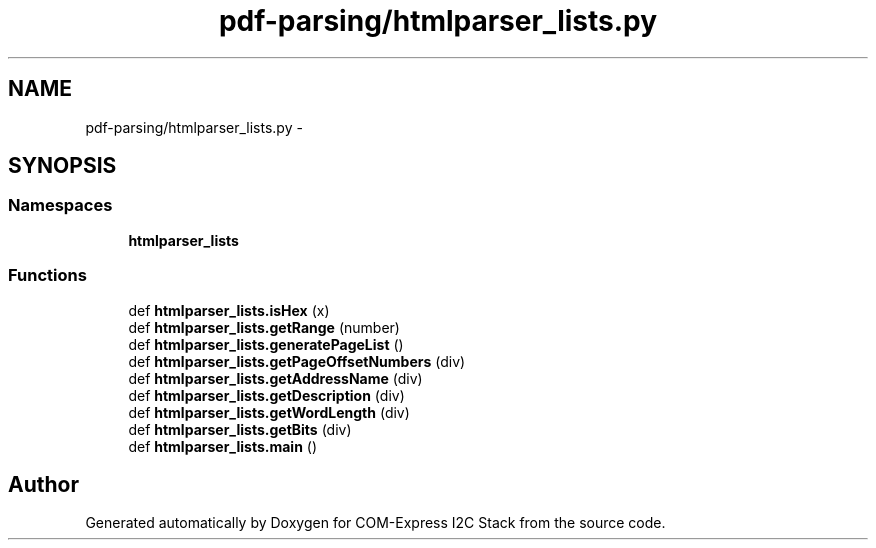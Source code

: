 .TH "pdf-parsing/htmlparser_lists.py" 3 "Tue Aug 8 2017" "Version 1.0" "COM-Express I2C Stack" \" -*- nroff -*-
.ad l
.nh
.SH NAME
pdf-parsing/htmlparser_lists.py \- 
.SH SYNOPSIS
.br
.PP
.SS "Namespaces"

.in +1c
.ti -1c
.RI " \fBhtmlparser_lists\fP"
.br
.in -1c
.SS "Functions"

.in +1c
.ti -1c
.RI "def \fBhtmlparser_lists\&.isHex\fP (x)"
.br
.ti -1c
.RI "def \fBhtmlparser_lists\&.getRange\fP (number)"
.br
.ti -1c
.RI "def \fBhtmlparser_lists\&.generatePageList\fP ()"
.br
.ti -1c
.RI "def \fBhtmlparser_lists\&.getPageOffsetNumbers\fP (div)"
.br
.ti -1c
.RI "def \fBhtmlparser_lists\&.getAddressName\fP (div)"
.br
.ti -1c
.RI "def \fBhtmlparser_lists\&.getDescription\fP (div)"
.br
.ti -1c
.RI "def \fBhtmlparser_lists\&.getWordLength\fP (div)"
.br
.ti -1c
.RI "def \fBhtmlparser_lists\&.getBits\fP (div)"
.br
.ti -1c
.RI "def \fBhtmlparser_lists\&.main\fP ()"
.br
.in -1c
.SH "Author"
.PP 
Generated automatically by Doxygen for COM-Express I2C Stack from the source code\&.
